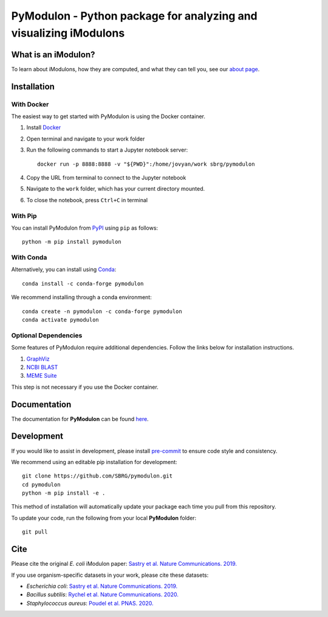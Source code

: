 ======================================================================
**PyModulon** - Python package for analyzing and visualizing iModulons
======================================================================

.. image:: https://img.shields.io/pypi/pyversions/pymodulon?logo=Python&style=plastic
    :target: https://www.python.org/downloads/
    :alt: PyPI - Python Version

.. image:: https://img.shields.io/pypi/v/pymodulon?logo=PyPi&style=plastic
    :target: https://pypi.org/project/pymodulon/
    :alt: PyPI

.. image:: https://img.shields.io/conda/vn/conda-forge/pymodulon?logo=anaconda&style=plastic
    :target: https://conda.anaconda.org/conda-forge
    :alt: Conda installation

.. image:: https://img.shields.io/docker/v/sbrg/pymodulon?label=Docker&logo=Docker&sort=semver&style=plastic
    :target: https://hub.docker.com/r/sbrg/pymodulon
    :alt: Docker container

.. image:: https://img.shields.io/readthedocs/pymodulon?logo=Read%20The%20Docs&style=plastic
    :target: https://pymodulon.readthedocs.io/en/latest/
    :alt: Documentation Status
    
.. image:: https://img.shields.io/codecov/c/github/sbrg/pymodulon?logo=codecov&style=plastic
   :target: https://codecov.io/github/sbrg/pymodulon

.. image:: https://img.shields.io/badge/pre--commit-enabled-brightgreen?logo=pre-commit&logoColor=white&style=plastic
   :target: https://github.com/pre-commit/pre-commit
   :alt: pre-commit

.. image:: https://img.shields.io/badge/code%20style-black-000000.svg?style=plastic
    :target: https://github.com/psf/black
    :alt: Black code style

.. image:: https://img.shields.io/github/license/sbrg/pymodulon?logo=license&style=plastic
    :target: https://opensource.org/licenses/MIT
    :alt: MIT License


What is an iModulon?
--------------------
To learn about iModulons, how they are computed, and what they can tell you, see our `about page <https://imodulondb.org/about.html>`_.

Installation
------------

With Docker
~~~~~~~~~~~

The easiest way to get started with PyModulon is using the Docker container.

1. Install `Docker <https://docs.docker.com/get-docker/>`_
2. Open terminal and navigate to your work folder
3. Run the following commands to start a Jupyter notebook server::

	docker run -p 8888:8888 -v "${PWD}":/home/jovyan/work sbrg/pymodulon

4. Copy the URL from terminal to connect to the Jupyter notebook
5. Navigate to the ``work`` folder, which has your current directory mounted.
6. To close the notebook, press ``Ctrl+C`` in terminal

With Pip
~~~~~~~~

You can install PyModulon from `PyPI <https://pypi.org/project/pymodulon/>`_ using ``pip`` as follows::

        python -m pip install pymodulon

With Conda
~~~~~~~~~~

Alternatively, you can install using `Conda <http://anaconda.org/>`_::

        conda install -c conda-forge pymodulon

We recommend installing through a conda environment::

	conda create -n pymodulon -c conda-forge pymodulon
	conda activate pymodulon

Optional Dependencies
~~~~~~~~~~~~~~~~~~~~~

Some features of PyModulon require additional dependencies. Follow the links below for installation instructions.

1. `GraphViz <https://graphviz.org/download/>`_
2. `NCBI BLAST <https://blast.ncbi.nlm.nih.gov/Blast.cgi?PAGE_TYPE=BlastDocs&DOC_TYPE=Download>`_
3. `MEME Suite <https://meme-suite.org/meme/doc/install.html?man_type=web>`_

This step is not necessary if you use the Docker container.

Documentation
-------------
The documentation for **PyModulon** can be found `here <http://pymodulon.readthedocs.io/>`_.

Development
-----------
If you would like to assist in development, please install `pre-commit <https://pre-commit.com/>`_ to ensure code style and consistency.

We recommend using an editable pip installation for development::

	git clone https://github.com/SBRG/pymodulon.git
	cd pymodulon
	python -m pip install -e .

This method of installation will automatically update your
package each time you pull from this repository.

To update your code, run the following from your local **PyModulon** folder::

	git pull


Cite
----
Please cite the original *E. coli* iModulon paper: `Sastry et al. Nature Communications. 2019. <https://www.nature.com/articles/s41467-019-13483-w>`_

If you use organism-specific datasets in your work, please cite these datasets:

* *Escherichia coli*: `Sastry et al. Nature Communications. 2019. <https://www.nature.com/articles/s41467-019-13483-w>`_
* *Bacillus subtilis*: `Rychel et al. Nature Communications. 2020.  <https://www.nature.com/articles/s41467-020-20153-9>`_
* *Staphylococcus aureus*: `Poudel et al. PNAS. 2020. <https://www.pnas.org/content/117/29/17228.abstract>`_
